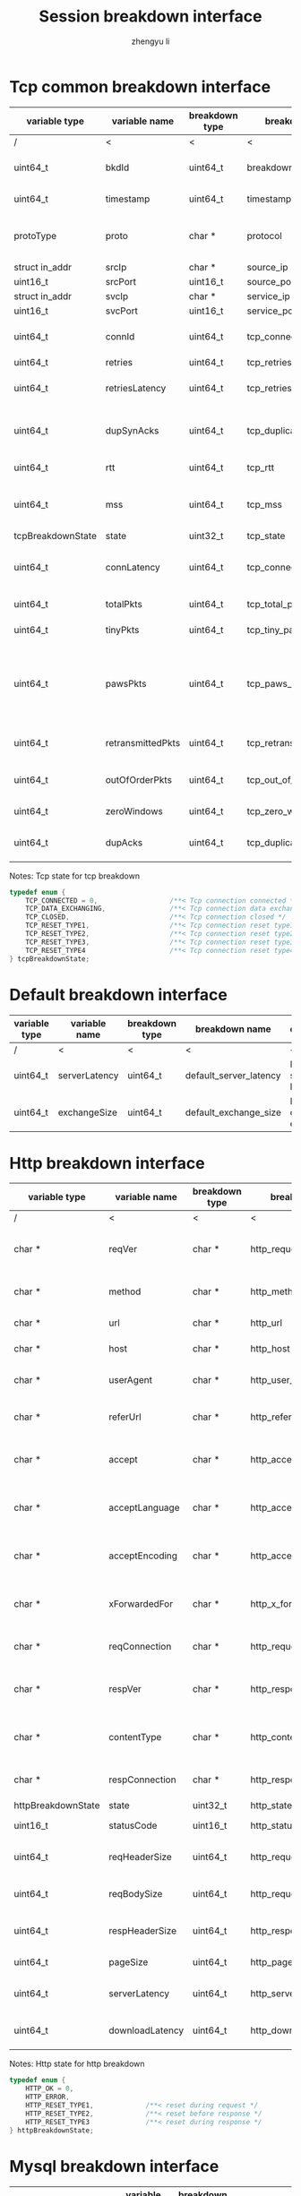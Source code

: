 #+TITLE: Session breakdown interface
#+AUTHOR: zhengyu li
#+OPTIONS: ^:nil

* Tcp common breakdown interface
|-------------------+-------------------+----------------+---------------------------+-------------------------------------------------------------|
| variable type     | variable name     | breakdown type | breakdown name            | description                                                 |
|-------------------+-------------------+----------------+---------------------------+-------------------------------------------------------------|
| /                 | <                 |<               | <                         | <                                                           |
| uint64_t          | bkdId             | uint64_t       | breakdown_id              | Global breakdown id                                         |
| uint64_t          | timestamp         | uint64_t       | timestamp                 | Timestamp in seconds                                        |
| protoType         | proto             | char *         | protocol                  | Tcp application level protocol type                         |
| struct in_addr    | srcIp             | char *         | source_ip                 | Source ip                                                   |
| uint16_t          | srcPort           | uint16_t       | source_port               | Source port                                                 |
| struct in_addr    | svcIp             | char *         | service_ip                | Service ip                                                  |
| uint16_t          | svcPort           | uint16_t       | service_port              | Service port                                                |
| uint64_t          | connId            | uint64_t       | tcp_connection_id         | Global tcp connection id                                    |
| uint64_t          | retries           | uint64_t       | tcp_retries               | Tcp retries                                                 |
| uint64_t          | retriesLatency    | uint64_t       | tcp_retries_latency       | Tcp retries latency in milliseconds                         |
| uint64_t          | dupSynAcks        | uint64_t       | tcp_duplicate_synacks     | Tcp duplicate syn/ack packages                              |
| uint64_t          | rtt               | uint64_t       | tcp_rtt                   | Tcp round trip latency                                      |
| uint64_t          | mss               | uint64_t       | tcp_mss                   | Tcp mss (maxium segment size)                               |
| tcpBreakdownState | state             | uint32_t       | tcp_state                 | Tcp state                                                   |
| uint64_t          | connLatency       | uint64_t       | tcp_connection_latency    | Tcp connection latency in milliseconds                      |
| uint64_t          | totalPkts         | uint64_t       | tcp_total_packets         | Tcp total packages                                          |
| uint64_t          | tinyPkts          | uint64_t       | tcp_tiny_packets          | Tcp tiny packets                                            |
| uint64_t          | pawsPkts          | uint64_t       | tcp_paws_packets          | Tcp PAWS (Protect Against Wrapped Sequence numbers) packets |
| uint64_t          | retransmittedPkts | uint64_t       | tcp_retransmitted_packets | Tcp retransmitted packets                                   |
| uint64_t          | outOfOrderPkts    | uint64_t       | tcp_out_of_order_packets  | Tcp out of order packets                                    |
| uint64_t          | zeroWindows       | uint64_t       | tcp_zero_windows          | Tcp zero windows                                            |
| uint64_t          | dupAcks           | uint64_t       | tcp_duplicate_acks        | Tcp duplicate acks                                          |
|-------------------+-------------------+----------------+---------------------------+-------------------------------------------------------------|

Notes: Tcp state for tcp breakdown
#+BEGIN_SRC c
  typedef enum {
      TCP_CONNECTED = 0,                  /**< Tcp connection connected */
      TCP_DATA_EXCHANGING,                /**< Tcp connection data exchanging */
      TCP_CLOSED,                         /**< Tcp connection closed */
      TCP_RESET_TYPE1,                    /**< Tcp connection reset type1 (from client and before connected) */
      TCP_RESET_TYPE2,                    /**< Tcp connection reset type2 (from server and before connected) */
      TCP_RESET_TYPE3,                    /**< Tcp connection reset type3 (from client and after connected) */
      TCP_RESET_TYPE4                     /**< Tcp connection reset type4 (from server and after connected) */
  } tcpBreakdownState;
#+END_SRC

* Default breakdown interface
|---------------+---------------+----------------+------------------------+-----------------------------|
| variable type | variable name | breakdown type | breakdown name         | description                 |
|---------------+---------------+----------------+------------------------+-----------------------------|
| /             | <             | <              | <                      | <                           |
| uint64_t      | serverLatency | uint64_t       | default_server_latency | Default server latency      |
| uint64_t      | exchangeSize  | uint64_t       | default_exchange_size  | Default data size exchanged |
|---------------+---------------+----------------+------------------------+-----------------------------|

* Http breakdown interface
|--------------------+-----------------+----------------+---------------------------+-------------------------------------|
| variable type      | variable name   | breakdown type | breakdown name            | description                         |
|--------------------+-----------------+----------------+---------------------------+-------------------------------------|
| /                  | <               | <              | <                         | <                                   |
| char *             | reqVer          | char *         | http_request_version      | Http protocol request version       |
| char *             | method          | char *         | http_method               | Http request method                 |
| char *             | url             | char *         | http_url                  | Http request url                    |
| char *             | host            | char *         | http_host                 | Http server host                    |
| char *             | userAgent       | char *         | http_user_agent           | Http request user agent             |
| char *             | referUrl        | char *         | http_refer_url            | Http request refer url              |
| char *             | accept          | char *         | http_accept               | Http request accept sourses         |
| char *             | acceptLanguage  | char *         | http_accept_language      | Http request accept language        |
| char *             | acceptEncoding  | char *         | http_accept_encoding      | Http request accept encoding        |
| char *             | xForwardedFor   | char *         | http_x_forwarded_for      | Http request x forwarded for        |
| char *             | reqConnection   | char *         | http_request_connection   | Http request connection             |
| char *             | respVer         | char *         | http_response_version     | Http protocol response version      |
| char *             | contentType     | char *         | http_content_type         | Http response content type          |
| char *             | respConnection  | char *         | http_response_connection  | Http response connection            |
| httpBreakdownState | state           | uint32_t       | http_state                | Http state                          |
| uint16_t           | statusCode      | uint16_t       | http_status_code          | Http status code                    |
| uint64_t           | reqHeaderSize   | uint64_t       | http_request_header_size  | Http request header size            |
| uint64_t           | reqBodySize     | uint64_t       | http_request_body_size    | Http request body size              |
| uint64_t           | respHeaderSize  | uint64_t       | http_response_header_size | Http response header size           |
| uint64_t           | pageSize        | uint64_t       | http_page_size            | Http page size                      |
| uint64_t           | serverLatency   | uint64_t       | http_server_latency       | Http Server latency to first buffer |
| uint64_t           | downloadLatency | uint64_t       | http_download_latency     | Http download latency               |
|--------------------+-----------------+----------------+---------------------------+-------------------------------------|

Notes: Http state for http breakdown
#+BEGIN_SRC c
  typedef enum {
      HTTP_OK = 0,
      HTTP_ERROR,
      HTTP_RESET_TYPE1,             /**< reset during request */
      HTTP_RESET_TYPE2,             /**< reset before response */
      HTTP_RESET_TYPE3              /**< reset during response */
  } httpBreakdownState;
#+END_SRC

* Mysql breakdown interface
|---------------------+---------------+----------------+-------------------------+-------------------------|
| variable type       | variable name | breakdown type | breakdown name          | description             |
|---------------------+---------------+----------------+-------------------------+-------------------------|
| /                   | <             | <              | <                       | <                       |
| char *              | serverVer     | char *         | mysql_server_version    | Mysql server version    |
| char *              | userName      | char *         | mysql_user_name         | Mysql user name         |
| uint64_t            | conId         | uint64_t       | mysql_connection_id     | Mysql connection id     |
| char *              | reqStmt       | char *         | mysql_request_statement | Mysql request statement |
| mysqlBreakdownState | state         | uint32_t       | mysql_state             | Mysql state             |
| uint16_t            | errCode       | uint16_t       | mysql_error_code        | Mysql error code        |
| uint32_t            | sqlState      | uint32_t       | mysql_sql_state         | Mysql sql state         |
| char *              | errMsg        | char *         | mysql_error_message     | Mysql error message     |
| uint64_t            | reqSize       | uint64_t       | mysql_request_size      | Mysql request size      |
| uint64_t            | respSize      | uint64_t       | mysql_response_size     | Mysql response size     |
| uint64_t            | respLatency   | uint64_t       | mysql_response_latency  | Mysql response latency  |
|---------------------+---------------+----------------+-------------------------+-------------------------|

Notes: Mysql state for mysql breakdown
#+BEGIN_SRC c
  typedef enum {
      MYSQL_OK = 0,
      MYSQL_ERROR,               
      MYSQL_RESET_TYPE1,          /**< reset during request */  
      MYSQL_RESET_TYPE2,          /**< reset before response */ 
      MYSQL_RESET_TYPE3           /**< reset during response */ 
  } mysqlBreakdownState
#+END_SRC
